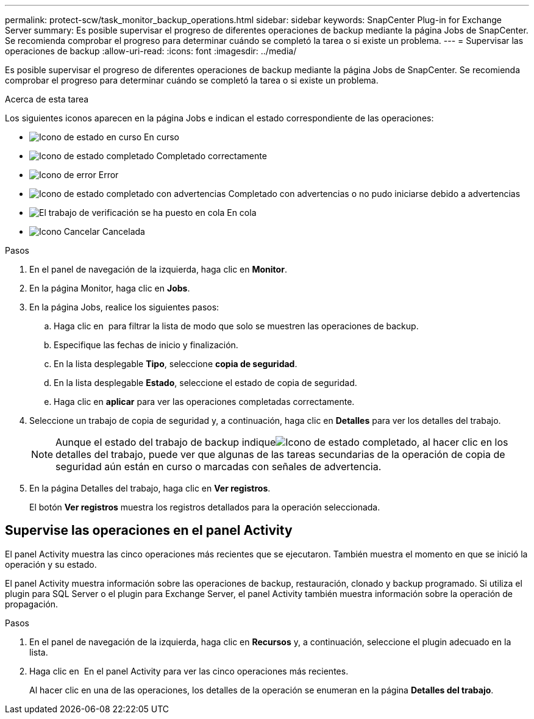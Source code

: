 ---
permalink: protect-scw/task_monitor_backup_operations.html 
sidebar: sidebar 
keywords: SnapCenter Plug-in for Exchange Server 
summary: Es posible supervisar el progreso de diferentes operaciones de backup mediante la página Jobs de SnapCenter. Se recomienda comprobar el progreso para determinar cuándo se completó la tarea o si existe un problema. 
---
= Supervisar las operaciones de backup
:allow-uri-read: 
:icons: font
:imagesdir: ../media/


[role="lead"]
Es posible supervisar el progreso de diferentes operaciones de backup mediante la página Jobs de SnapCenter. Se recomienda comprobar el progreso para determinar cuándo se completó la tarea o si existe un problema.

.Acerca de esta tarea
Los siguientes iconos aparecen en la página Jobs e indican el estado correspondiente de las operaciones:

* image:../media/progress_icon.gif["Icono de estado en curso"] En curso
* image:../media/success_icon.gif["Icono de estado completado"] Completado correctamente
* image:../media/failed_icon.gif["Icono de error"] Error
* image:../media/warning_icon.gif["Icono de estado completado con advertencias"] Completado con advertencias o no pudo iniciarse debido a advertencias
* image:../media/verification_job_in_queue.gif["El trabajo de verificación se ha puesto en cola"] En cola
* image:../media/cancel_icon.gif["Icono Cancelar"] Cancelada


.Pasos
. En el panel de navegación de la izquierda, haga clic en *Monitor*.
. En la página Monitor, haga clic en *Jobs*.
. En la página Jobs, realice los siguientes pasos:
+
.. Haga clic en image:../media/filter_icon.png[""] para filtrar la lista de modo que solo se muestren las operaciones de backup.
.. Especifique las fechas de inicio y finalización.
.. En la lista desplegable *Tipo*, seleccione *copia de seguridad*.
.. En la lista desplegable *Estado*, seleccione el estado de copia de seguridad.
.. Haga clic en *aplicar* para ver las operaciones completadas correctamente.


. Seleccione un trabajo de copia de seguridad y, a continuación, haga clic en *Detalles* para ver los detalles del trabajo.
+

NOTE: Aunque el estado del trabajo de backup indiqueimage:../media/success_icon.gif["Icono de estado completado"], al hacer clic en los detalles del trabajo, puede ver que algunas de las tareas secundarias de la operación de copia de seguridad aún están en curso o marcadas con señales de advertencia.

. En la página Detalles del trabajo, haga clic en *Ver registros*.
+
El botón *Ver registros* muestra los registros detallados para la operación seleccionada.





== Supervise las operaciones en el panel Activity

El panel Activity muestra las cinco operaciones más recientes que se ejecutaron. También muestra el momento en que se inició la operación y su estado.

El panel Activity muestra información sobre las operaciones de backup, restauración, clonado y backup programado. Si utiliza el plugin para SQL Server o el plugin para Exchange Server, el panel Activity también muestra información sobre la operación de propagación.

.Pasos
. En el panel de navegación de la izquierda, haga clic en *Recursos* y, a continuación, seleccione el plugin adecuado en la lista.
. Haga clic en image:../media/activity_pane_icon.gif[""] En el panel Activity para ver las cinco operaciones más recientes.
+
Al hacer clic en una de las operaciones, los detalles de la operación se enumeran en la página *Detalles del trabajo*.


